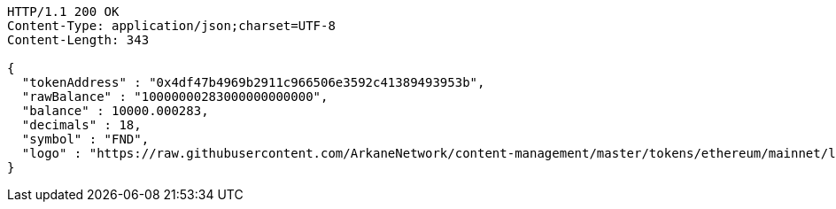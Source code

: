 [source,http,options="nowrap"]
----
HTTP/1.1 200 OK
Content-Type: application/json;charset=UTF-8
Content-Length: 343

{
  "tokenAddress" : "0x4df47b4969b2911c966506e3592c41389493953b",
  "rawBalance" : "10000000283000000000000",
  "balance" : 10000.000283,
  "decimals" : 18,
  "symbol" : "FND",
  "logo" : "https://raw.githubusercontent.com/ArkaneNetwork/content-management/master/tokens/ethereum/mainnet/logos/0x4df47b4969b2911c966506e3592c41389493953b.png"
}
----